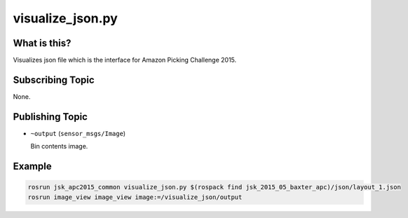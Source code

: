 visualize_json.py
=================


What is this?
-------------

Visualizes json file which is the interface for Amazon Picking Challenge 2015.


.. image:: _images/visualize_json.png


Subscribing Topic
-----------------

None.


Publishing Topic
----------------

* ``~output`` (``sensor_msgs/Image``)

  Bin contents image.


Example
-------

.. code-block:: bash

  rosrun jsk_apc2015_common visualize_json.py $(rospack find jsk_2015_05_baxter_apc)/json/layout_1.json
  rosrun image_view image_view image:=/visualize_json/output
